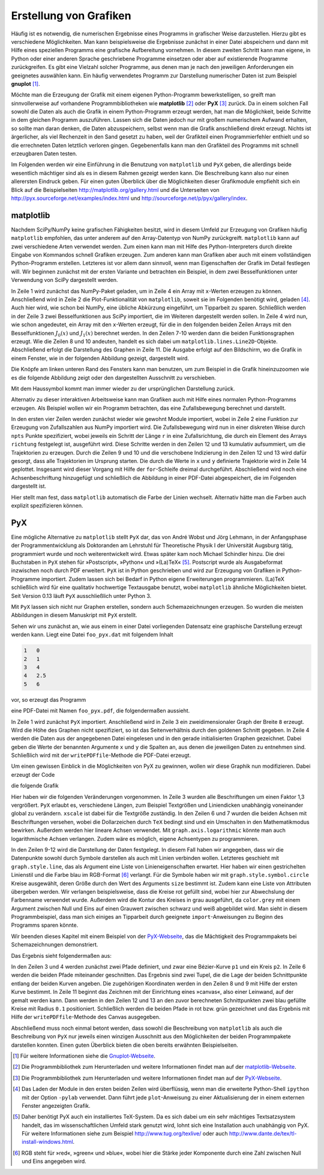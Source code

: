 .. _grafik:

***********************
Erstellung von Grafiken
***********************

Häufig ist es notwendig, die numerischen Ergebnisse eines Programms in
grafischer Weise darzustellen. Hierzu gibt es verschiedene Möglichkeiten.  Man
kann beispielsweise die Ergebnisse zunächst in einer Datei abspeichern und dann
mit Hilfe eines speziellen Programms eine grafische Aufbereitung vornehmen. In
diesem zweiten Schritt kann man eigene, in Python oder einer anderen Sprache
geschriebene Programme einsetzen oder aber auf existierende Programme
zurückgreifen. Es gibt eine Vielzahl solcher Programme, aus denen man je nach
den jeweiligen Anforderungen ein geeignetes auswählen kann. Ein häufig
verwendetes Programm zur Darstellung numerischer Daten ist zum Beispiel
**gnuplot** [#gnuplot]_. 

Möchte man die Erzeugung der Grafik mit einem eigenen Python-Programm 
bewerkstelligen, so greift man sinnvollerweise auf vorhandene Programmbibliotheken
wie **matplotlib** [#matplotlib]_ oder **PyX** [#pyx]_ zurück. Da in einem solchen Fall sowohl
die Daten als auch die Grafik in einem Python-Programm erzeugt werden, hat
man die Möglichkeit, beide Schritte in dem gleichen Programm auszuführen.
Lassen sich die Daten jedoch nur mit großem numerischem Aufwand erhalten,
so sollte man daran denken, die Daten abzuspeichern, selbst wenn man die
Grafik anschließend direkt erzeugt. Nichts ist ärgerlicher, als viel Rechenzeit
in den Sand gesetzt zu haben, weil der Grafikteil einen Programmierfehler enthielt
und so die errechneten Daten letztlich verloren gingen. Gegebenenfalls kann man den
Grafikteil des Programms mit schnell erzeugbaren Daten testen.

Im Folgenden werden wir eine Einführung in die Benutzung von ``matplotlib`` und
``PyX`` geben, die allerdings beide wesentlich mächtiger sind als es in diesem
Rahmen gezeigt werden kann. Die Beschreibung kann also nur einen allerersten Eindruck
geben. Für einen guten Überblick über die Möglichkeiten dieser
Grafikmodule empfiehlt sich ein Blick auf die Beispielseiten 
http://matplotlib.org/gallery.html und die Unterseiten von 
http://pyx.sourceforge.net/examples/index.html und http://sourceforge.net/p/pyx/gallery/index.

matplotlib
**********

Nachdem SciPy/NumPy keine grafischen Fähigkeiten besitzt, wird in diesem Umfeld
zur Erzeugung von Grafiken häufig ``matplotlib`` empfohlen, das unter anderem
auf den Array-Datentyp von NumPy zurückgreift.  ``matplotlib`` kann auf zwei
verschiedene Arten verwendet werden. Zum einen kann man mit Hilfe des
Python-Interpreters durch direkte Eingabe von Kommandos schnell Grafiken
erzeugen.  Zum anderen kann man Grafiken aber auch mit einem vollständigen
Python-Programm erstellen.  Letzteres ist vor allem dann sinnvoll, wenn man
Eigenschaften der Grafik im Detail festlegen will. Wir beginnen zunächst mit der
ersten Variante und betrachten ein Beispiel, in dem zwei Besselfunktionen unter
Verwendung von SciPy dargestellt werden.

.. code-block:: python
   :linenos:

   >>> import numpy as np
   >>> import matplotlib.pyplot as plt
   >>> from scipy.special import j0, j1
   >>> x = np.arange(0, 50, 0.2)
   >>> y1 = j0(x)
   >>> y2 = j1(x)
   >>> plt.plot(x, y1)
   [<matplotlib.lines.Line2D object at 0xa273f0c>]
   >>> plt.plot(x, y2)
   [<matplotlib.lines.Line2D object at 0xa2732cc>]
   >>> plt.show()

In Zeile 1 wird zunächst das NumPy-Paket geladen, um in Zeile 4 ein Array mit
``x``-Werten erzeugen zu können. Anschließend wird in Zeile 2 die
Plot-Funktionalität von ``matplotlib``, soweit sie im Folgenden benötigt wird,
geladen [#pylab]_. Auch hier wird, wie schon bei NumPy, eine übliche Abkürzung
eingeführt, um Tipparbeit zu sparen.  Schließlich werden in der Zeile 3 zwei
Besselfunktionen aus SciPy importiert, die im Weiteren dargestellt werden
sollen. In Zeile 4 wird nun, wie schon angedeutet, ein Array mit den
``x``-Werten erzeugt, für die in den folgenden beiden Zeilen Arrays mit den
Besselfunktionen :math:`J_0(x)` und :math:`J_1(x)` berechnet werden. In den
Zeilen 7-10 werden dann die beiden Funktionsgraphen erzeugt. Wie die Zeilen 8
und 10 andeuten, handelt es sich dabei um ``matplotlib.lines.Line2D``-Objekte.
Abschließend erfolgt die Darstellung des Graphen in Zeile 11. Die Ausgabe
erfolgt auf den Bildschirm, wo die Grafik in einem Fenster, wie in der
folgenden Abbildung gezeigt, dargestellt wird.

.. image:: images/matplotlib/matplotlib1.png
   :width: 9cm
   :align: center

Die Knöpfe am linken unteren Rand des Fensters kann man benutzen, um zum
Beispiel in die Grafik hineinzuzoomen wie es die folgende Abbildung zeigt oder
den dargestellten Ausschnitt zu verschieben.

.. image:: images/matplotlib/matplotlib2.png
   :width: 9cm
   :align: center

Mit dem Haussymbol kommt man immer wieder zu der ursprünglichen Darstellung zurück.

Alternativ zu dieser interaktiven Arbeitsweise kann man Grafiken auch mit Hilfe
eines normalen Python-Programms erzeugen. Als Beispiel wollen wir ein Programm
betrachten, das eine Zufallsbewegung berechnet und darstellt.

.. code-block:: python
   :linenos:

   import numpy as np
   from numpy.random import rand
   import matplotlib.pyplot as plt
   from math import pi
   
   npts = 10000
   r = 0.1
   for _ in range(3):
       x = np.zeros(npts+1)
       y = np.zeros(npts+1)
       richtung = 2*pi*rand(npts)
       x[1:] = np.cumsum(r*np.cos(richtung))
       y[1:] = np.cumsum(r*np.sin(richtung))
       plt.plot(x, y)
   
   plt.xlabel("x")
   plt.ylabel("y")
   plt.savefig("randomwalk.pdf")

In den ersten vier Zeilen werden zunächst wieder wie gewohnt Module importiert,
wobei in Zeile 2 eine Funktion zur Erzeugung von Zufallszahlen aus NumPy
importiert wird. Die Zufallsbewegung wird nun in einer diskreten Weise durch
``npts`` Punkte spezifiziert, wobei jeweils ein Schritt der Länge ``r`` in eine
Zufallsrichtung, die durch ein Element des Arrays ``richtung`` festgelegt ist,
ausgeführt wird. Diese Schritte werden in den Zeilen 12 und 13 kumulativ
aufsummiert, um die Trajektorien zu erzeugen. Durch die Zeilen 9 und 10 und die
verschobene Indizierung in den Zeilen 12 und 13 wird dafür gesorgt, dass alle
Trajektorien im Ursprung starten. Die durch die Werte in ``x`` und ``y``
definierte Trajektorie wird in Zeile 14 geplottet.  Insgesamt wird dieser
Vorgang mit Hilfe der ``for``-Schleife dreimal durchgeführt. Abschließend wird
noch eine Achsenbeschriftung hinzugefügt und schließlich die Abbildung in einer
PDF-Datei abgespeichert, die im Folgenden dargestellt ist.

.. image:: images/matplotlib/randomwalk.png
   :width: 10cm
   :align: center

Hier stellt man fest, dass ``matplotlib`` automatisch die Farbe der Linien wechselt.
Alternativ hätte man die Farben auch explizit spezifizieren können.

PyX
***

Eine mögliche Alternative zu ``matplotlib`` stellt ``PyX`` dar, das
von André Wobst und Jörg Lehmann, in der Anfangsphase der Programmentwicklung
als Doktoranden am Lehrstuhl für Theoretische Physik I der Universität Augsburg
tätig, programmiert wurde und noch weiterentwickelt wird. Etwas später kam noch
Michael Schindler hinzu. Die drei Buchstaben in ``PyX`` stehen für
»Postscript«, »Python« und »(La)TeX« [#latex]_.  Postscript wurde als
Ausgabeformat inzwischen noch durch PDF erweitert.  ``PyX`` ist in Python
geschrieben und wird zur Erzeugung von Grafiken in Python-Programme importiert.
Zudem lassen sich bei Bedarf in Python eigene Erweiterungen programmieren.
(La)TeX schließlich wird für eine qualitativ hochwertige Textausgabe benutzt,
wobei ``matplotlib`` ähnliche Möglichkeiten bietet. Seit Version 0.13 läuft
``PyX`` ausschließlich unter Python 3.

Mit ``PyX`` lassen sich nicht nur Graphen erstellen, sondern auch
Schemazeichnungen erzeugen. So wurden die meisten Abbildungen in diesem
Manuskript mit ``PyX`` erstellt.

Sehen wir uns zunächst an, wie aus einem in einer Datei vorliegenden Datensatz
eine graphische Darstellung erzeugt werden kann. Liegt eine Datei
``foo_pyx.dat`` mit folgendem Inhalt 

.. code-block:: python

   1   0
   2   1
   3   4
   4   2.5
   5   6

vor, so erzeugt das Programm

.. code-block:: python
   :linenos:

   from pyx import *

   g = graph.graphxy(width=8)
   g.plot(graph.data.file("foo_pyx.dat", x=1, y=2))
   g.writePDFfile("foo_pyx")

eine PDF-Datei mit Namen ``foo_pyx.pdf``, die folgendermaßen aussieht.

.. image:: images/pyx/pyx1.*
   :width: 8cm
   :align: center

In Zeile 1 wird zunächst ``PyX`` importiert. Anschließend wird in Zeile 3 ein
zweidimensionaler Graph der Breite ``8`` erzeugt. Wird die Höhe des Graphen
nicht spezifiziert, so ist das Seitenverhältnis durch den goldenen Schnitt
gegeben. In Zeile 4 werden die Daten aus der angegebenen Datei eingelesen und
in den gerade initialisierten Graphen gezeichnet. Dabei geben die Werte der
benannten Argumente ``x`` und ``y`` die Spalten an, aus denen die jeweiligen
Daten zu entnehmen sind. Schließlich wird mit der ``writePDFfile``-Methode
die PDF-Datei erzeugt.

Um einen gewissen Einblick in die Möglichkeiten von PyX zu gewinnen, wollen
wir diese Graphik nun modifizieren. Dabei erzeugt der Code

.. code-block:: python
   :linenos:

   from pyx import *
   
   unit.set(xscale=1.3)
   
   g = graph.graphxy(width=8,
                     x=graph.axis.linear(title="$x$"),
                     y=graph.axis.linear(title="$y$")
                    )
   g.plot(graph.data.file("foo_pyx.dat", x=1, y=2),
          [graph.style.line([style.linestyle.dashed, color.rgb(0, 0, 1)]),
           graph.style.symbol(graph.style.symbol.circle, size=0.1,
                              symbolattrs=[deco.filled([color.rgb.red]),
                                           deco.stroked([color.grey(0.5)])])])
   g.writePDFfile("foo_pyx")

die folgende Grafik

.. image:: images/pyx/pyx2.*
   :width: 8cm
   :align: center

Hier haben wir die folgenden Veränderungen vorgenommen. In Zeile 3 wurden alle
Beschriftungen um einen Faktor 1,3 vergrößert. ``PyX`` erlaubt es, verschiedene
Längen, zum Beispiel Textgrößen und Liniendicken unabhängig voneinander global
zu verändern. ``xscale`` ist dabei für die Textgröße zuständig. In den Zeilen 
6 und 7 wurden die beiden Achsen mit Beschriftungen versehen, wobei die Dollarzeichen
durch ``TeX`` bedingt sind und ein Umschalten in den Mathematikmodus bewirken.
Außerdem werden hier lineare Achsen verwendet. Mit ``graph.axis.logarithmic`` könnte
man auch logarithmische Achsen verlangen. Zudem wäre es möglich, eigene Achsentypen
zu programmieren.

In den Zeilen 9-12 wird die Darstellung der Daten festgelegt. In diesem Fall
haben wir angegeben, dass wir die Datenpunkte sowohl durch Symbole darstellen als auch
mit Linien verbinden wollen. Letzteres geschieht mit ``graph.style.line``, das
als Argument eine Liste von Linieneigenschaften erwartet. Hier haben wir einen
gestrichelten Linienstil und die Farbe blau im RGB-Format [#rgb]_ verlangt. Für
die Symbole haben wir mit ``graph.style.symbol.circle`` Kreise ausgewählt,
deren Größe durch den Wert des Arguments ``size`` bestimmt ist. Zudem kann eine
Liste von Attributen übergeben werden.  Wir verlangen beispielsweise, dass
die Kreise rot gefüllt sind, wobei hier zur Abwechslung der Farbenname verwendet
wurde. Außerdem wird die Kontur des Kreises in grau ausgeführt, da
``color.grey`` mit einem Argument zwischen Null und Eins auf einen Grauwert
zwischen schwarz und weiß abgebildet wird. Man sieht in diesem
Programmbeispiel, dass man sich einiges an Tipparbeit durch geeignete
``import``-Anweisungen zu Beginn des Programms sparen könnte.

Wir beenden dieses Kapitel mit einem Beispiel von der `PyX-Webseite
<http://pyx.sourceforge.net/>`_, das die Mächtigkeit des Programmpakets bei
Schemazeichnungen demonstriert.

.. code-block:: python
   :linenos:

   from pyx import *
   
   p1 = path.curve(0, 0, 1, 0, 1, 1, 2, 1)
   p2 = path.circle(1, 0.5, 0.5)
   
   (a1, a2), (b1, b2) = p1.intersect(p2)
   
   x1, y1 = p1.at(a1)
   x2, y2 = p1.at(a2)
   
   c = canvas.canvas()
   c.fill(path.circle(x1, y1, 0.1), [color.rgb.blue])
   c.fill(path.circle(x2, y2, 0.1), [color.rgb.blue])
   c.stroke(p1, [color.rgb.red])
   c.stroke(p2, [color.rgb.green])
   c.writePDFfile("intersect")

Das Ergebnis sieht folgendermaßen aus:

.. image:: images/pyx/pyx3.*
   :width: 6cm
   :align: center

In den Zeilen 3 und 4 werden zunächst zwei Pfade definiert, und zwar eine
Bézier-Kurve ``p1`` und ein Kreis ``p2``.  In Zeile 6 werden die beiden
Pfade miteinander geschnitten. Das Ergebnis sind zwei Tupel, die die
Lage der beiden Schnittpunkte entlang der beiden Kurven angeben. Die 
zugehörigen Koordinaten werden in den Zeilen 8 und 9 mit Hilfe der ersten
Kurve bestimmt. In Zeile 11 beginnt das Zeichnen mit der Einrichtung eines
»canvas«, also einer Leinwand, auf der gemalt werden kann. Dann werden
in den Zeilen 12 und 13 an den zuvor berechneten Schnittpunkten zwei blau
gefüllte Kreise mit Radius ``0.1`` positioniert. Schließlich werden die
beiden Pfade in rot bzw. grün gezeichnet und das Ergebnis mit Hilfe der
``writePDFfile``-Methode des Canvas ausgegeben.

Abschließend muss noch einmal betont werden, dass sowohl die Beschreibung von
``matplotlib`` als auch die Beschreibung von ``PyX`` nur jeweils einen winzigen
Ausschnitt aus den Möglichkeiten der beiden Programmpakete darstellen konnten.
Einen guten Überblick bieten die oben bereits erwähnten Beispielseiten.

.. [#gnuplot] Für weitere Informationen siehe die `Gnuplot-Webseite
   <http://www.gnuplot.info/>`_.
.. [#matplotlib] Die Programmbibliothek zum Herunterladen und weitere Informationen findet
   man auf der `matplotlib-Webseite <http://matplotlib.sourceforge.net/>`_.
.. [#pyx] Die Programmbibliothek zum Herunterladen und weitere Informationen findet man auf
   der `PyX-Webseite <http://pyx.sourceforge.net/>`_. 
.. [#pylab] Das Laden der Module in den ersten beiden Zeilen wird überflüssig, wenn
   man die erweiterte Python-Shell ``ipython`` mit der Option ``-pylab`` verwendet. 
   Dann führt jede ``plot``-Anweisung zu einer Aktualisierung der in einem externen 
   Fenster angezeigten Grafik.
.. [#latex] Daher benötigt PyX auch ein installiertes TeX-System. Da es sich dabei um ein
   sehr mächtiges Textsatzsystem handelt, das im wissenschaftlichen Umfeld stark genutzt
   wird, lohnt sich eine Installation auch unabhängig von PyX. Für weitere Informationen siehe
   zum Beispiel http://www.tug.org/texlive/ oder auch http://www.dante.de/tex/tl-install-windows.html.
.. [#rgb] RGB steht für »red«, »green« und »blue«, wobei hier die Stärke jeder Komponente
   durch eine Zahl zwischen Null und Eins angegeben wird.
